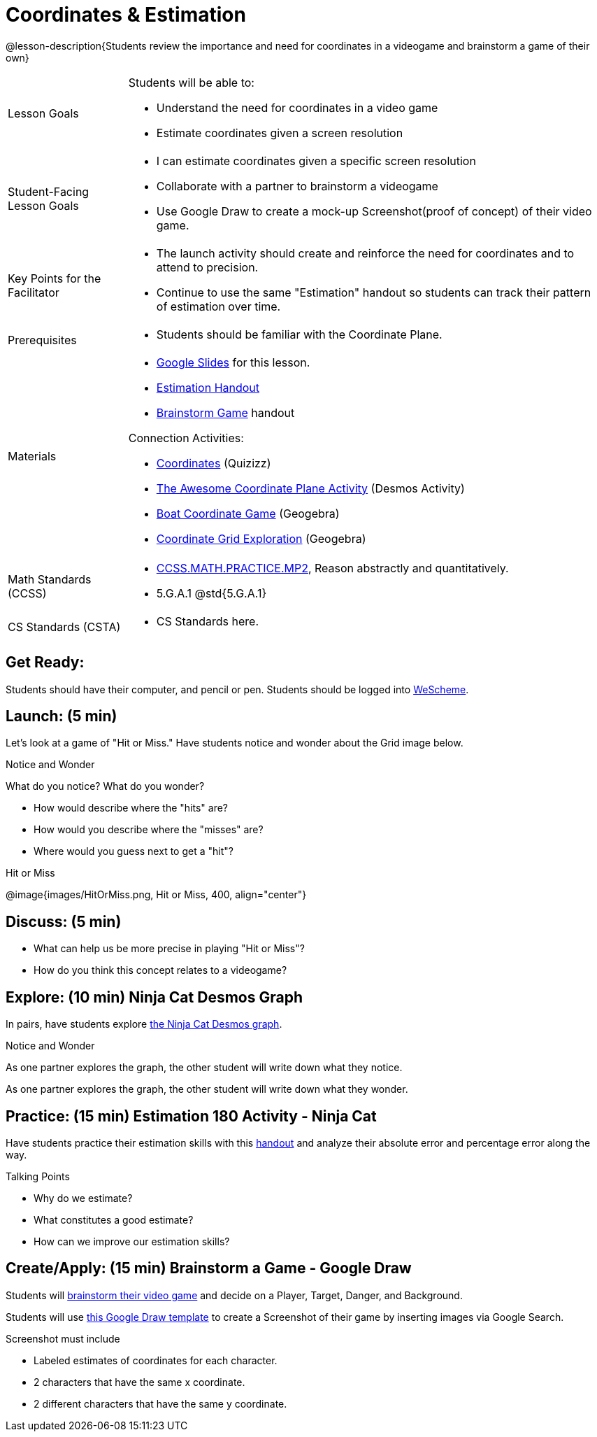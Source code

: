 = Coordinates & Estimation

@lesson-description{Students review the importance and need for coordinates in a videogame and brainstorm a game of their own}


[.left-header,cols="20a,80a", stripes=none]
|===
|Lesson Goals
|Students will be able to:

* Understand the need for coordinates in a video game
* Estimate coordinates given a screen resolution

|Student-Facing Lesson Goals
|
* I can estimate coordinates given a specific screen resolution
* Collaborate with a partner to brainstorm a videogame
* Use Google Draw to create a mock-up Screenshot(proof of concept) of their video game.

|Key Points for the Facilitator
|
* The launch activity should create and reinforce the need for coordinates and to attend to precision.
* Continue to use the same "Estimation" handout so students can track their pattern of estimation over time.

|Prerequisites
|
* Students should be familiar with the Coordinate Plane.

|Materials
|

* https://docs.google.com/presentation/d/197qEduqpIWLrJR38mgk5aga-8qcT9apEcIif9sr5RbM/edit#slide=id.g43c588b89e_1_5[Google Slides] for this lesson.
* https://docs.google.com/document/d/1WObz4aczEfd7vqxAnfYwp1NT0OZ7cge8hWB2ESc_UUk/view[Estimation Handout]
* https://docs.google.com/document/d/1gM5eqfI-VVzccr_3-UugZWOvYKYKYd_wrOrFyOKoQ0o/edit?usp=sharing[Brainstorm Game] handout

Connection Activities:

* https://quizizz.com/admin/quiz/5739e1b55752be78da03a648/coordinates[Coordinates] (Quizizz)
* https://teacher.desmos.com/activitybuilder/custom/563d705f36a7843710aba2ce[The Awesome Coordinate Plane Activity] (Desmos Activity)
* https://www.geogebra.org/m/dyaxqKdP[Boat Coordinate Game] (Geogebra)
* https://t.co/2lIf5Yofmj[Coordinate Grid Exploration] (Geogebra)

|===

[.left-header,cols="20a,80a", stripes=none]
|===
|Math Standards (CCSS)
|

* http://www.corestandards.org/Math/Practice/MP2[CCSS.MATH.PRACTICE.MP2],
Reason abstractly and quantitatively.
* 5.G.A.1 @std{5.G.A.1}


|CS Standards (CSTA)
|
* CS Standards here.
|===


== Get Ready:

Students should have their computer, and pencil or pen. Students should be logged into https://www.wescheme.org[WeScheme].

== Launch: (5 min)

Let's look at a game of "Hit or Miss." Have students notice and wonder about the Grid image below. 

[.notice-box]
.Notice and Wonder
****
What do you notice? What do you wonder?
****

* How would describe where the "hits" are?
* How would you describe where the "misses" are?
* Where would you guess next to get a "hit"?

[.text-center]
Hit or Miss

@image{images/HitOrMiss.png, Hit or Miss, 400, align="center"}

== Discuss: (5 min)

* What can help us be more precise in playing "Hit or Miss"?
* How do you think this concept relates to a videogame?

== Explore: (10 min) Ninja Cat Desmos Graph

In pairs, have students explore https://www.desmos.com/calculator/pbm9nxr2rd[the Ninja Cat Desmos graph].

[.notice-box]
.Notice and Wonder
****
As one partner explores the graph, the other student will write down what they notice.

As one partner explores the graph, the other student will write down what they wonder.
****

== Practice: (15 min) Estimation 180 Activity - Ninja Cat 

Have students practice their estimation skills with this https://docs.google.com/document/d/1WObz4aczEfd7vqxAnfYwp1NT0OZ7cge8hWB2ESc_UUk/view[handout] and analyze their absolute error and percentage error along the way.

Talking Points

* Why do we estimate?
* What constitutes a good estimate?
* How can we improve our estimation skills?


== Create/Apply: (15 min) Brainstorm a Game - Google Draw
 
Students will https://docs.google.com/document/d/1gM5eqfI-VVzccr_3-UugZWOvYKYKYd_wrOrFyOKoQ0o/edit?usp=sharing[brainstorm their video game] and decide on a Player, Target, Danger, and Background.

Students will use https://docs.google.com/drawings/d/1ET8OazCiswbHrx8wyUAsSkcPRcsKC8xVoOJAc1YFKVE/copy[this Google Draw template] to create a Screenshot of their game by inserting images via Google Search.

Screenshot must include

* Labeled estimates of coordinates for each character.
* 2 characters that have the same x coordinate.
* 2 different characters that have the same y coordinate.


